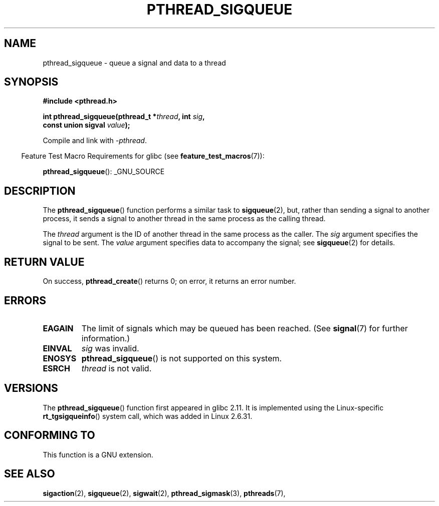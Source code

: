 .\" Copyright (c) 2010 Michael Kerrisk, <mtk.manpages@gmail.com>
.\"
.\" Permission is granted to make and distribute verbatim copies of this
.\" manual provided the copyright notice and this permission notice are
.\" preserved on all copies.
.\"
.\" Permission is granted to copy and distribute modified versions of this
.\" manual under the conditions for verbatim copying, provided that the
.\" entire resulting derived work is distributed under the terms of a
.\" permission notice identical to this one.
.\"
.\" Since the Linux kernel and libraries are constantly changing, this
.\" manual page may be incorrect or out-of-date.  The author(s) assume no
.\" responsibility for errors or omissions, or for damages resulting from
.\" the use of the information contained herein.  The author(s) may not
.\" have taken the same level of care in the production of this manual,
.\" which is licensed free of charge, as they might when working
.\" professionally.
.\"
.\" Formatted or processed versions of this manual, if unaccompanied by
.\" the source, must acknowledge the copyright and authors of this work.
.\"
.TH PTHREAD_SIGQUEUE 3 2010-11-16 "Linux" "Linux Programmer's Manual"
.SH NAME
pthread_sigqueue \- queue a signal and data to a thread
.SH SYNOPSIS
.nf
.B #include <pthread.h>

.BI "int pthread_sigqueue(pthread_t *" thread ", int " sig ,
.BI "                     const union sigval " value );
.fi
.sp
Compile and link with \fI\-pthread\fP.
.sp
.in -4n
Feature Test Macro Requirements for glibc (see
.BR feature_test_macros (7)):
.in
.sp
.BR pthread_sigqueue ():
_GNU_SOURCE
.SH DESCRIPTION
The
.BR pthread_sigqueue ()
function performs a similar task to
.BR sigqueue (2),
but, rather than sending a signal to another process,
it sends a signal to another thread in the same process as the
calling thread.

The
.I thread
argument is the ID of another thread in the same process as the caller.
The
.I sig
argument specifies the signal to be sent.
The
.I value
argument specifies data to accompany the signal; see
.BR sigqueue (2)
for details.
.SH RETURN VALUE
On success,
.BR pthread_create ()
returns 0;
on error, it returns an error number.
.SH ERRORS
.TP
.B EAGAIN
The limit of signals which may be queued has been reached.
(See
.BR signal (7)
for further information.)
.TP
.B EINVAL
.I sig
was invalid.
.TP
.B ENOSYS
.BR pthread_sigqueue ()
is not supported on this system.
.TP
.B ESRCH
.I thread
is not valid.
.SH VERSIONS
The
.BR pthread_sigqueue ()
function first appeared in glibc 2.11.
It is implemented using the Linux-specific
.BR rt_tgsigqueinfo ()
system call, which was added in Linux 2.6.31.
.SH CONFORMING TO
This function is a GNU extension.
.SH SEE ALSO
.BR sigaction (2),
.BR sigqueue (2),
.BR sigwait (2),
.BR pthread_sigmask (3),
.BR pthreads (7),
.br SIGNAL (7)
